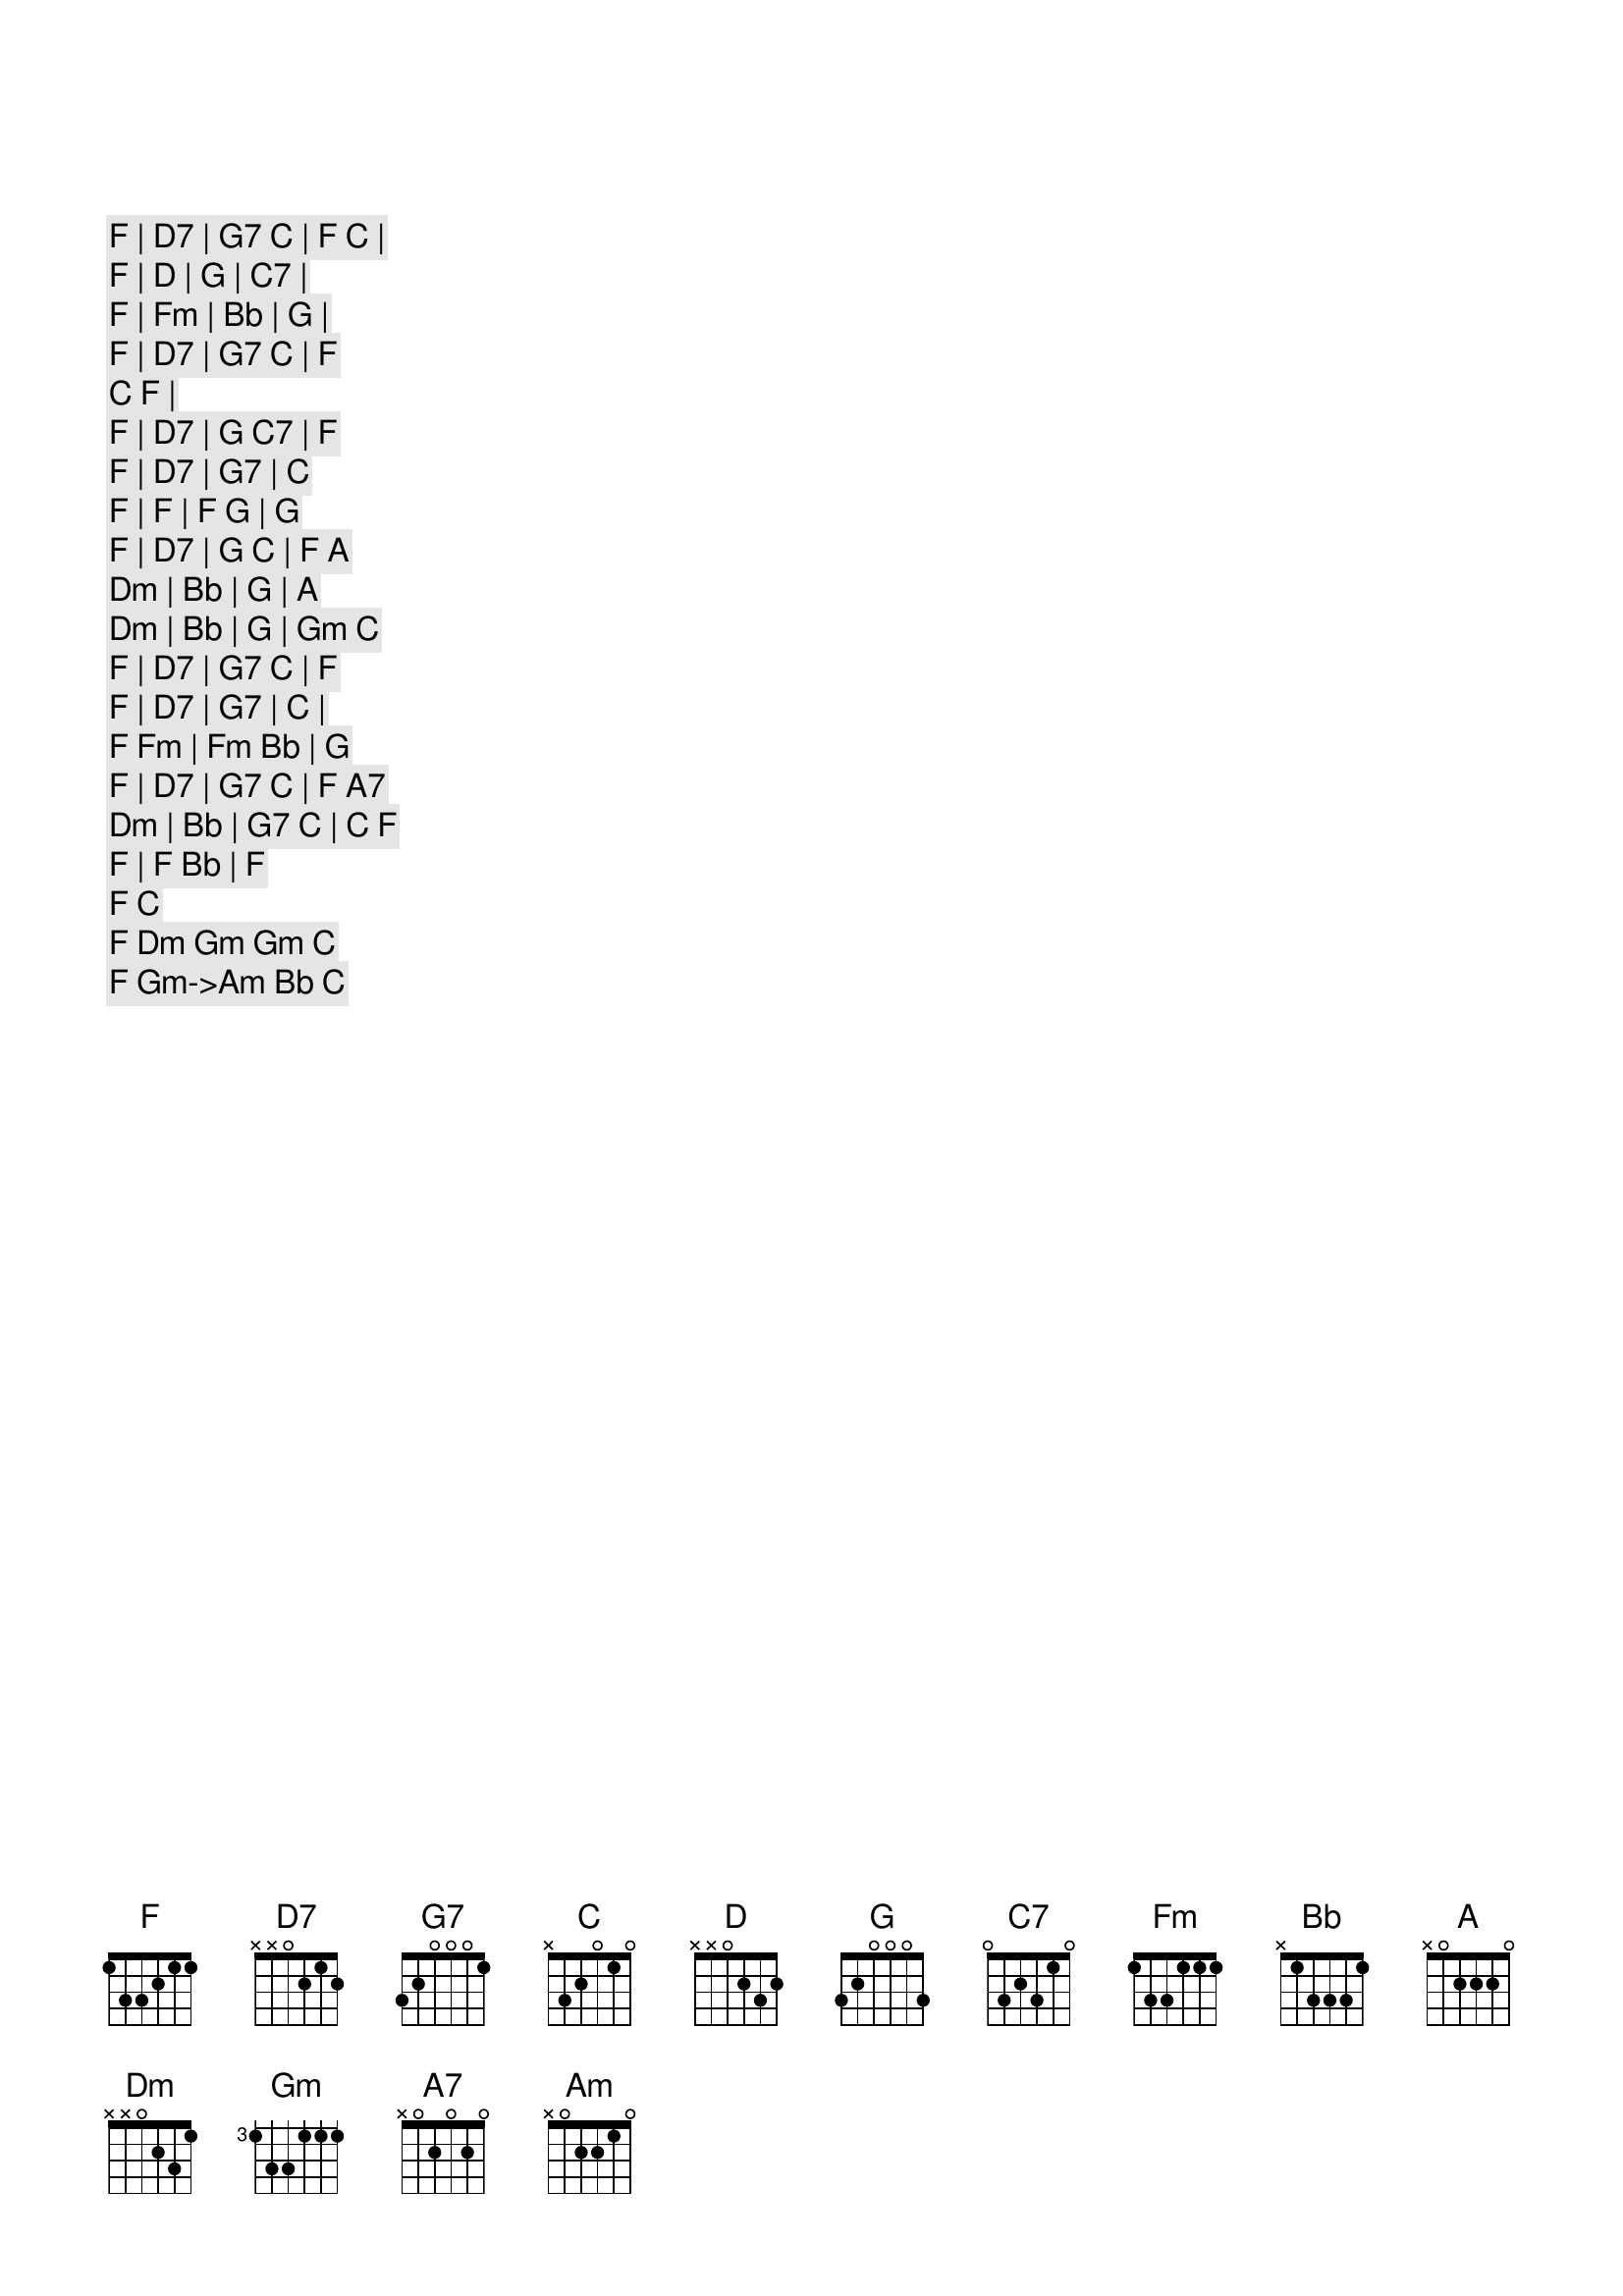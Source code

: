 [F] | [D7] | [G7] [C] | [F] [C] | 
[F] | [D] | [G] | [C7] |
[F] | [Fm] | [Bb] | [G] |
[F] | [D7] | [G7] [C] | [F]
[C] [F] | 
[F] | [D7] | [G] [C7] | [F]
[F] | [D7] | [G7] | [C]
[F] | [F] | [F] [G] | [G]
[F] | [D7] | [G] [C] | [F] [A]
[Dm] | [Bb] | [G] | [A] 
[Dm] | [Bb] | [G] | [Gm] [C]
[F] | [D7] | [G7] [C] | [F]
[F] | [D7] | [G7] | [C] | 
[F] [Fm] | [Fm] [Bb] | [G]
[F] | [D7] | [G7] [C] | [F] [A7]
[Dm] | [Bb] | [G7] [C] | [C] [F]
[F] | [F] [Bb] | [F]



[F] [C]
[F] [Dm] [Gm] [Gm] [C]
[F] [Gm]->[Am] [Bb] [C]
